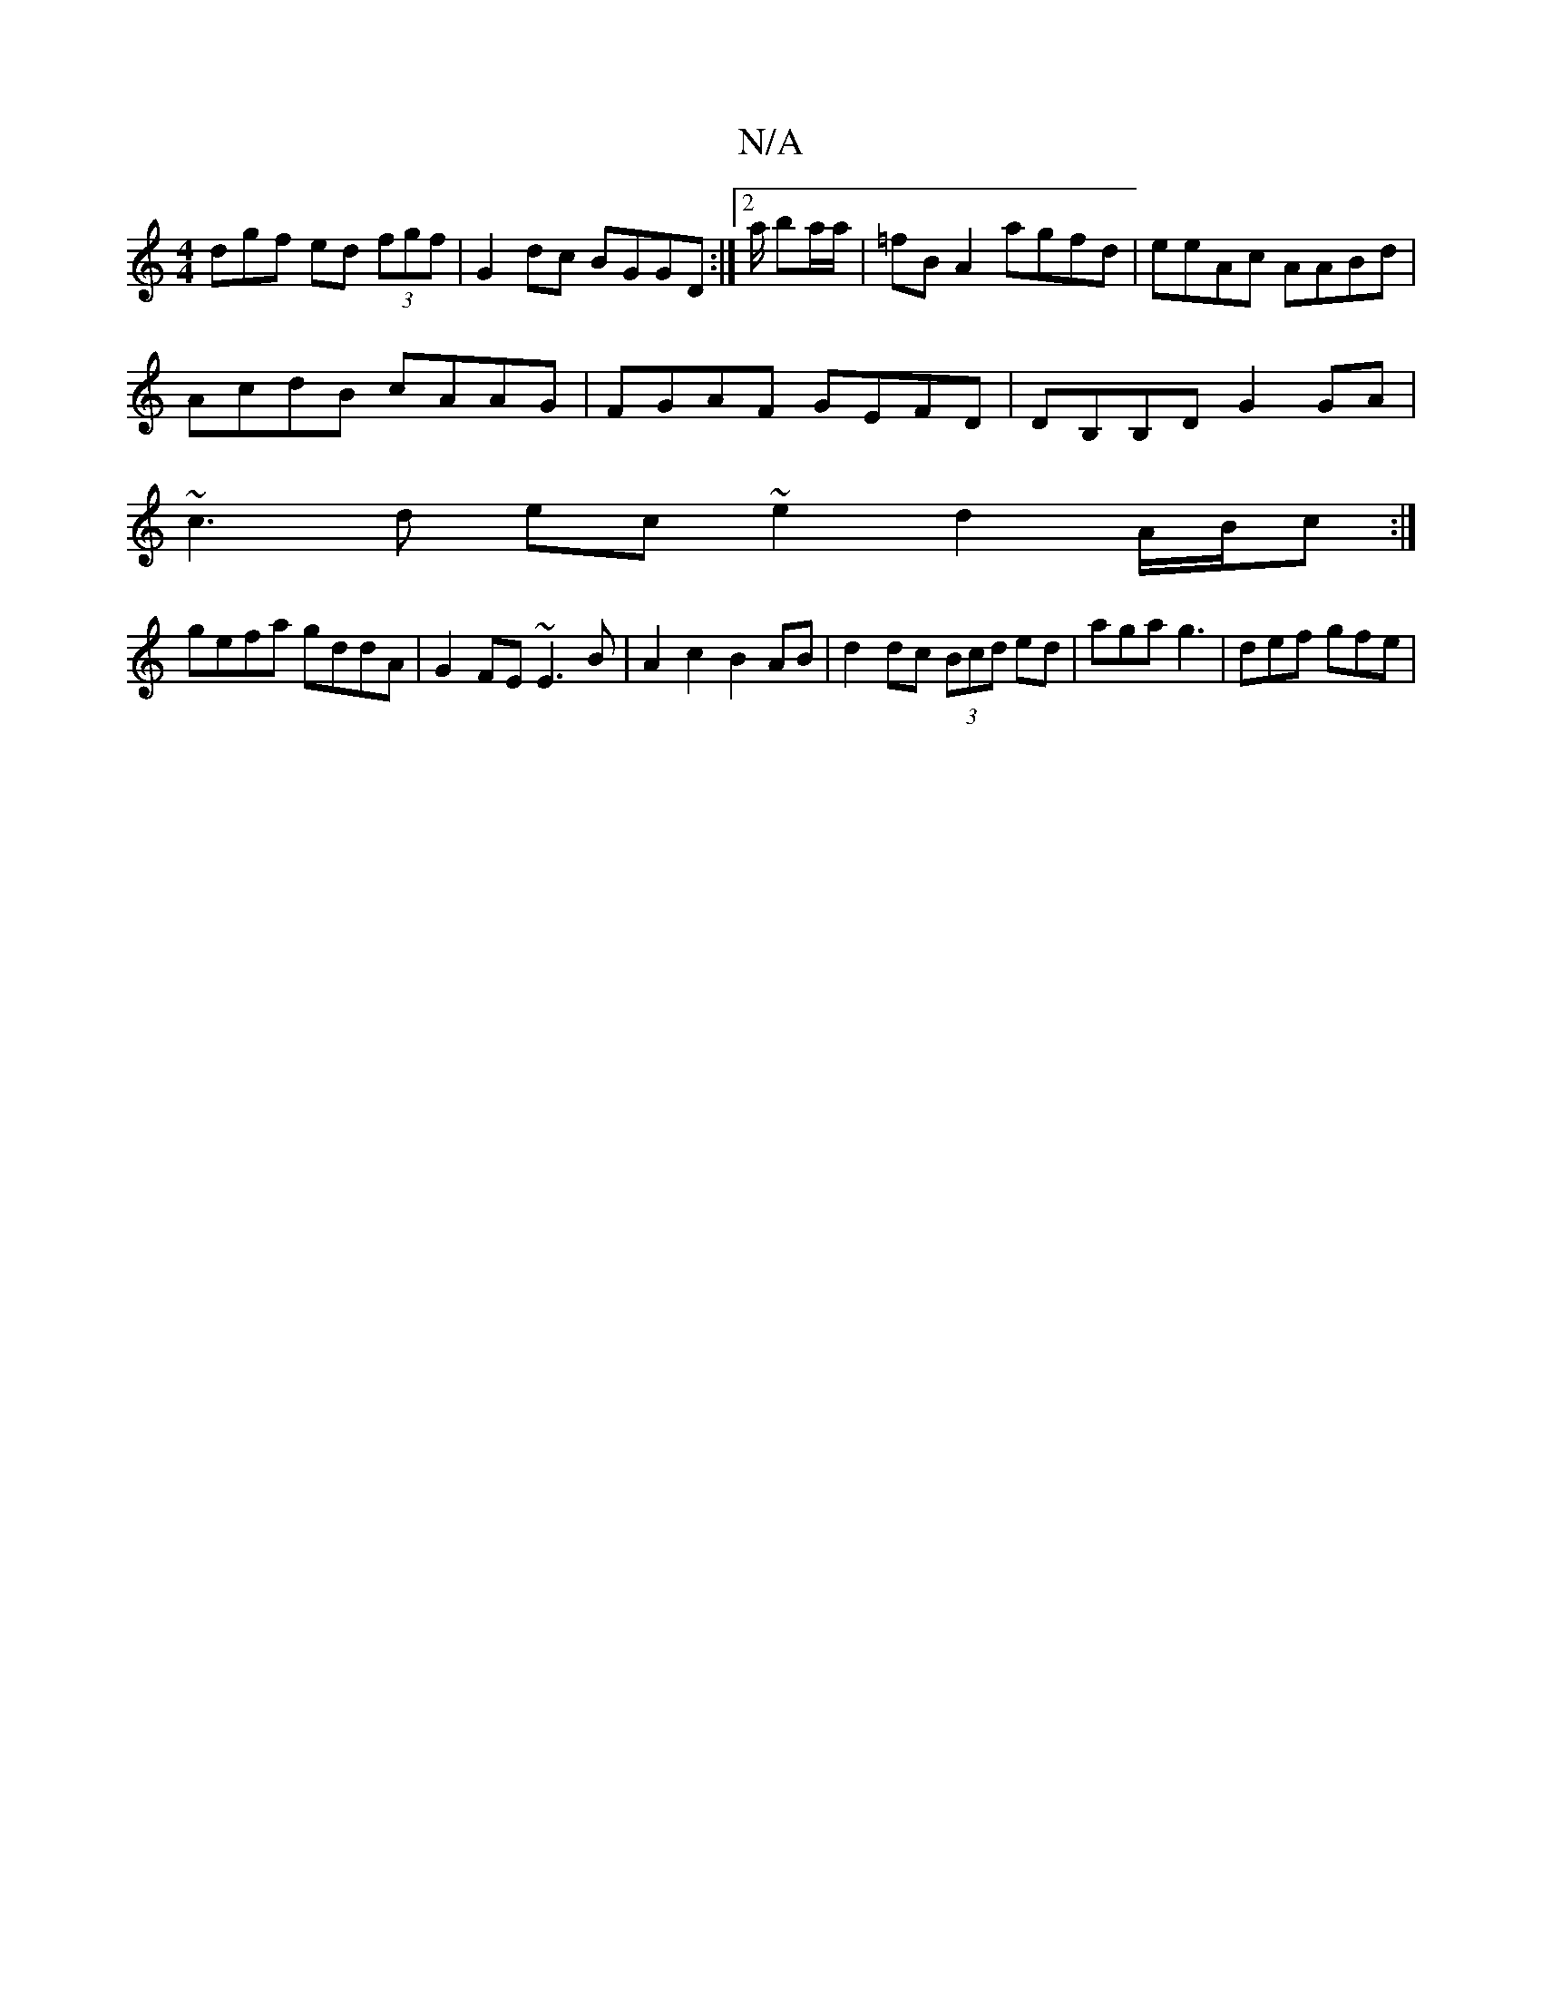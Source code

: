 X:1
T:N/A
M:4/4
R:N/A
K:Cmajor
dgf ed (3fgf|G2dc BGGD:|2/2a/ ba/a/ | =fB A2 agfd | eeAc AABd |
AcdB cAAG | FGAF GEFD | DB,B,D G2 GA |
~c3d ec~e2 d2 A/B/c :|
gefa gddA | G2 FE ~E3 B | A2 c2 B2 AB | d2dc (3Bcd ed | aga g3 | def gfe |